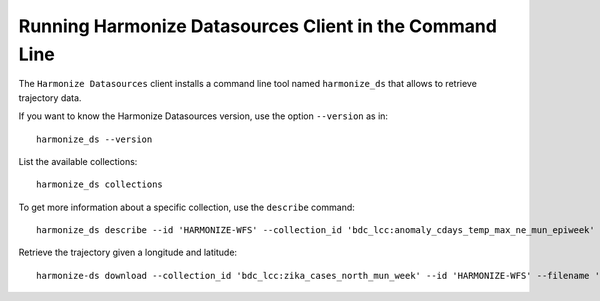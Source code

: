 ..
    This file is part of Python Client Library for Harmonize Datasources.
    Copyright (C) 2023 INPE.

    This program is free software: you can redistribute it and/or modify
    it under the terms of the GNU General Public License as published by
    the Free Software Foundation, either version 3 of the License, or
    (at your option) any later version.

    This program is distributed in the hope that it will be useful,
    but WITHOUT ANY WARRANTY; without even the implied warranty of
    MERCHANTABILITY or FITNESS FOR A PARTICULAR PURPOSE. See the
    GNU General Public License for more details.

    You should have received a copy of the GNU General Public License
    along with this program. If not, see <https://www.gnu.org/licenses/gpl-3.0.html>.


Running Harmonize Datasources Client in the Command Line
========================================================

The ``Harmonize Datasources`` client installs a command line tool named ``harmonize_ds`` that allows to retrieve trajectory data.


If you want to know the Harmonize Datasources version, use the option ``--version`` as in::

    harmonize_ds --version


List the available collections::

    harmonize_ds collections 


To get more information about a specific collection, use the ``describe`` command::

    harmonize_ds describe --id 'HARMONIZE-WFS' --collection_id 'bdc_lcc:anomaly_cdays_temp_max_ne_mun_epiweek'


Retrieve the trajectory given a longitude and latitude::

    harmonize-ds download --collection_id 'bdc_lcc:zika_cases_north_mun_week' --id 'HARMONIZE-WFS' --filename '/path/obs.shp' --filter '{"date": "2017-01-01"}' --verbose
